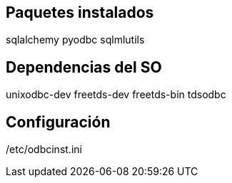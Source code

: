 == Paquetes instalados
sqlalchemy
pyodbc
sqlmlutils

== Dependencias del SO
unixodbc-dev
freetds-dev 
freetds-bin 
tdsodbc

== Configuración
/etc/odbcinst.ini